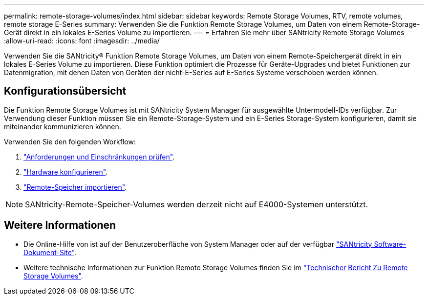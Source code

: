 ---
permalink: remote-storage-volumes/index.html 
sidebar: sidebar 
keywords: Remote Storage Volumes, RTV, remote volumes, remote storage E-Series 
summary: Verwenden Sie die Funktion Remote Storage Volumes, um Daten von einem Remote-Storage-Gerät direkt in ein lokales E-Series Volume zu importieren. 
---
= Erfahren Sie mehr über SANtricity Remote Storage Volumes
:allow-uri-read: 
:icons: font
:imagesdir: ../media/


[role="lead"]
Verwenden Sie die SANtricity® Funktion Remote Storage Volumes, um Daten von einem Remote-Speichergerät direkt in ein lokales E-Series Volume zu importieren. Diese Funktion optimiert die Prozesse für Geräte-Upgrades und bietet Funktionen zur Datenmigration, mit denen Daten von Geräten der nicht-E-Series auf E-Series Systeme verschoben werden können.



== Konfigurationsübersicht

Die Funktion Remote Storage Volumes ist mit SANtricity System Manager für ausgewählte Untermodell-IDs verfügbar. Zur Verwendung dieser Funktion müssen Sie ein Remote-Storage-System und ein E-Series Storage-System konfigurieren, damit sie miteinander kommunizieren können.

Verwenden Sie den folgenden Workflow:

. link:system-reqs-concept.html["Anforderungen und Einschränkungen prüfen"].
. link:setup-remote-volumes-concept.html["Hardware konfigurieren"].
. link:import-remote-storage-task.html["Remote-Speicher importieren"].



NOTE: SANtricity-Remote-Speicher-Volumes werden derzeit nicht auf E4000-Systemen unterstützt.



== Weitere Informationen

* Die Online-Hilfe von ist auf der Benutzeroberfläche von System Manager oder auf der verfügbar https://docs.netapp.com/us-en/e-series-santricity/index.html["SANtricity Software-Dokument-Site"^].
* Weitere technische Informationen zur Funktion Remote Storage Volumes finden Sie im https://www.netapp.com/pdf.html?item=/media/28697-tr-4893-deploy.pdf["Technischer Bericht Zu Remote Storage Volumes"^].


